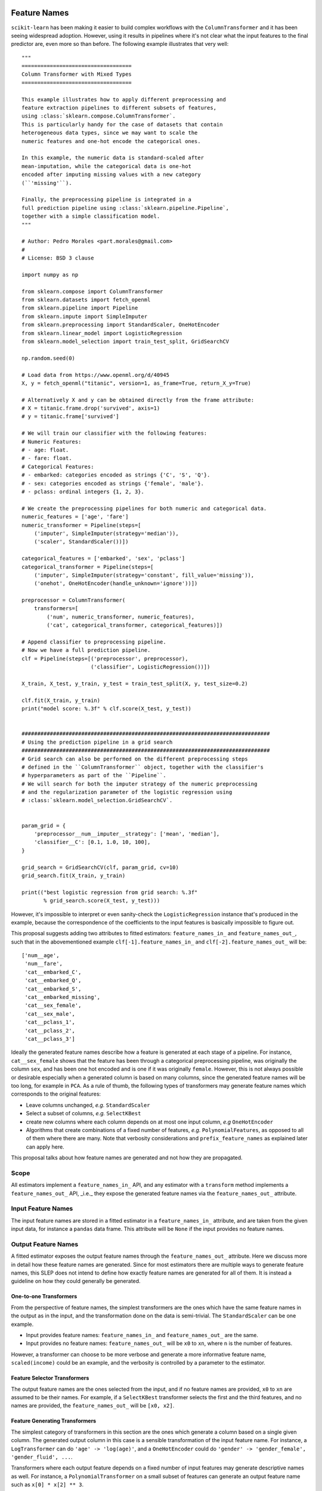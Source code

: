  .. _slep_007:

=============
Feature Names
=============

``scikit-learn`` has been making it easier to build complex workflows with the
``ColumnTransformer`` and it has been seeing widespread adoption. However,
using it results in pipelines where it's not clear what the input features to
the final predictor are, even more so than before. The following example
illustrates that very well::


    """
    ===================================
    Column Transformer with Mixed Types
    ===================================

    This example illustrates how to apply different preprocessing and
    feature extraction pipelines to different subsets of features,
    using :class:`sklearn.compose.ColumnTransformer`.
    This is particularly handy for the case of datasets that contain
    heterogeneous data types, since we may want to scale the
    numeric features and one-hot encode the categorical ones.

    In this example, the numeric data is standard-scaled after
    mean-imputation, while the categorical data is one-hot
    encoded after imputing missing values with a new category
    (``'missing'``).

    Finally, the preprocessing pipeline is integrated in a
    full prediction pipeline using :class:`sklearn.pipeline.Pipeline`,
    together with a simple classification model.
    """

    # Author: Pedro Morales <part.morales@gmail.com>
    #
    # License: BSD 3 clause

    import numpy as np

    from sklearn.compose import ColumnTransformer
    from sklearn.datasets import fetch_openml
    from sklearn.pipeline import Pipeline
    from sklearn.impute import SimpleImputer
    from sklearn.preprocessing import StandardScaler, OneHotEncoder
    from sklearn.linear_model import LogisticRegression
    from sklearn.model_selection import train_test_split, GridSearchCV

    np.random.seed(0)

    # Load data from https://www.openml.org/d/40945
    X, y = fetch_openml("titanic", version=1, as_frame=True, return_X_y=True)

    # Alternatively X and y can be obtained directly from the frame attribute:
    # X = titanic.frame.drop('survived', axis=1)
    # y = titanic.frame['survived']

    # We will train our classifier with the following features:
    # Numeric Features:
    # - age: float.
    # - fare: float.
    # Categorical Features:
    # - embarked: categories encoded as strings {'C', 'S', 'Q'}.
    # - sex: categories encoded as strings {'female', 'male'}.
    # - pclass: ordinal integers {1, 2, 3}.

    # We create the preprocessing pipelines for both numeric and categorical data.
    numeric_features = ['age', 'fare']
    numeric_transformer = Pipeline(steps=[
        ('imputer', SimpleImputer(strategy='median')),
        ('scaler', StandardScaler())])

    categorical_features = ['embarked', 'sex', 'pclass']
    categorical_transformer = Pipeline(steps=[
        ('imputer', SimpleImputer(strategy='constant', fill_value='missing')),
        ('onehot', OneHotEncoder(handle_unknown='ignore'))])

    preprocessor = ColumnTransformer(
        transformers=[
            ('num', numeric_transformer, numeric_features),
            ('cat', categorical_transformer, categorical_features)])

    # Append classifier to preprocessing pipeline.
    # Now we have a full prediction pipeline.
    clf = Pipeline(steps=[('preprocessor', preprocessor),
                          ('classifier', LogisticRegression())])

    X_train, X_test, y_train, y_test = train_test_split(X, y, test_size=0.2)

    clf.fit(X_train, y_train)
    print("model score: %.3f" % clf.score(X_test, y_test))


    ###############################################################################
    # Using the prediction pipeline in a grid search
    ###############################################################################
    # Grid search can also be performed on the different preprocessing steps
    # defined in the ``ColumnTransformer`` object, together with the classifier's
    # hyperparameters as part of the ``Pipeline``.
    # We will search for both the imputer strategy of the numeric preprocessing
    # and the regularization parameter of the logistic regression using
    # :class:`sklearn.model_selection.GridSearchCV`.


    param_grid = {
        'preprocessor__num__imputer__strategy': ['mean', 'median'],
        'classifier__C': [0.1, 1.0, 10, 100],
    }

    grid_search = GridSearchCV(clf, param_grid, cv=10)
    grid_search.fit(X_train, y_train)

    print(("best logistic regression from grid search: %.3f"
           % grid_search.score(X_test, y_test)))


However, it's impossible to interpret or even sanity-check the
``LogisticRegression`` instance that's produced in the example, because the
correspondence of the coefficients to the input features is basically
impossible to figure out.

This proposal suggests adding two attributes to fitted estimators:
``feature_names_in_`` and ``feature_names_out_``, such that in the
abovementioned example ``clf[-1].feature_names_in_`` and
``clf[-2].feature_names_out_`` will be::

    ['num__age',
     'num__fare',
     'cat__embarked_C',
     'cat__embarked_Q',
     'cat__embarked_S',
     'cat__embarked_missing',
     'cat__sex_female',
     'cat__sex_male',
     'cat__pclass_1',
     'cat__pclass_2',
     'cat__pclass_3']

Ideally the generated feature names describe how a feature is generated at each
stage of a pipeline. For instance, ``cat__sex_female`` shows that the feature
has been through a categorical preprocessing pipeline, was originally the
column ``sex``, and has been one hot encoded and is one if it was originally
``female``. However, this is not always possible or desirable especially when a
generated column is based on many columns, since the generated feature names
will be too long, for example in ``PCA``. As a rule of thumb, the following
types of transformers may generate feature names which corresponds to the
original features:

- Leave columns unchanged, *e.g.* ``StandardScaler``
- Select a subset of columns, *e.g.* ``SelectKBest``
- create new columns where each column depends on at most one input column,
  *e.g* ``OneHotEncoder``
- Algorithms that create combinations of a fixed number of features, *e.g.*
  ``PolynomialFeatures``, as opposed to all of
  them where there are many. Note that verbosity considerations and
  ``prefix_feature_names`` as explained later can apply here.

This proposal talks about how feature names are generated and not how they are
propagated.

Scope
-----

All estimators implement a ``feature_names_in_`` API, and any estimator with a
``transform`` method implements a ``feature_names_out_`` API, _i.e._ they
expose the generated feature names via the ``feature_names_out_`` attribute.

Input Feature Names
-------------------

The input feature names are stored in a fitted estimator in a
``feature_names_in_`` attribute, and are taken from the given input data, for
instance a ``pandas`` data frame. This attribute will be ``None`` if the input
provides no feature names.

Output Feature Names
--------------------

A fitted estimator exposes the output feature names through the
``feature_names_out_`` attribute. Here we discuss more in detail how these
feature names are generated. Since for most estimators there are multiple ways
to generate feature names, this SLEP does not intend to define how exactly
feature names are generated for all of them. It is instead a guideline on how
they could generally be generated.

One-to-one Transformers
***********************

From the perspective of feature names, the simplest transformers are the ones
which have the same feature names in the output as in the input, and the
transformation done on the data is semi-trivial. The ``StandardScaler`` can be
one example.

- Input provides feature names: ``feature_names_in_`` and
  ``feature_names_out_`` are the same.
- Input provides no feature names: ``feature_names_out_`` will be ``x0`` to
  ``xn``, where ``n`` is the number of features.

However, a transformer can choose to be more verbose and generate a more
informative feature name, ``scaled(income)`` could be an example, and the
verbosity is controlled by a parameter to the estimator.

Feature Selector Transformers
*****************************

The output feature names are the ones selected from the input, and if no
feature names are provided, ``x0`` to ``xn`` are assumed to be their names. For
example, if a ``SelectKBest`` transformer selects the first and the third
features, and no names are provided, the ``feature_names_out_`` will be ``[x0,
x2]``.

Feature Generating Transformers
*******************************

The simplest category of transformers in this section are the ones which
generate a column based on a single given column. The generated output column
in this case is a sensible transformation of the input feature name. For
instance, a ``LogTransformer`` can do ``'age' -> 'log(age)'``, and a
``OneHotEncoder`` could do ``'gender' -> 'gender_female', 'gender_fluid',
...``.

Transformers where each output feature depends on a fixed number of input
features may generate descriptive names as well. For instance, a
``PolynomialTransformer`` on a small subset of features can generate an output
feature name such as ``x[0] * x[2] ** 3``.

And finally, the transformers where each output feature depends on many or all
input features, generate feature names which has the form of ``name0`` to
``namen``, where ``name`` represents the transformer. For instance, a ``PCA``
transformer will output ``[pca0, ..., pcan]``, ``n`` being the number of PCA
components.

Meta-Estimators
***************

Meta estimators can choose to prefix the output feature names given by the
estimators they are wrapping or not.

By default, ``Pipeline`` adds no prefix, *i.e* its ``feature_names_out_`` is
the same as the ``feature_names_out_`` of the last step, and ``None`` if the
last step is not a transformer.

``ColumnTransformer`` by default adds a prefix to the output feature names,
indicating the name of the step applied to them. If a column is in the output
as a part of ``passthrough``, it won't be prefixed since no operation has been
applied on it.

This is the default behavior, and it can be tuned by constructor parameters if
the meta estimator allows it. For instance, a ``prefix_feature_names=False``
may indicate that a ``ColumnTransformer`` should not prefix the generated
feature names with the name of the step.

Examples
--------

Here we include some examples to demonstrate the behavior of output feature
names::

    100 features (no names) -> PCA(n_components=3)
    feature_names_out_: [pca0, pca1, pca2]


    100 features (no names) -> SelectKBest(k=3)
    feature_names_out_: [x2, x17, x42]


    [f1, ..., f100] -> SelectKBest(k=3)
    feature_names_out_: [f2, f17, f42]


    [cat0] -> OneHotEncoder()
    feature_names_out_: [cat0_cat, cat0_dog, ...]


    [f1, ..., f100] -> Pipeline(
                           [SelectKBest(k=30),
                            PCA(n_components=3)]
                       )
    feature_names_out_: [pca0, pca1, pca2]


    [model, make, num0, ..., num100] ->
        ColumnTransformer(
            [('cat', Pipeline(SimpleImputer(), OneHotEncoder()),
              ['model', 'make']),
             ('num', Pipeline(SimpleImputer(), PCA(n_components=3)),
              ['num0', ..., 'num100'])]
        )
    feature_names_out_: ['cat_model_100', 'cat_model_200', ...,
                         'cat_make_ABC', 'cat_make_XYZ', ...,
                         'num_pca0', 'num_pca1', 'num_pca2']

However, the following examples produce a somewhat redundant feature names,
and hence the relevance of ``prefix_feature_names=False``::

    [model, make, num0, ..., num100] ->
        ColumnTransformer([
            ('ohe', OneHotEncoder(), ['model', 'make']),
            ('pca', PCA(n_components=3), ['num0', ..., 'num100'])
        ])
    feature_names_out_: ['ohe_model_100', 'ohe_model_200', ...,
                         'ohe_make_ABC', 'ohe_make_XYZ', ...,
                         'pca_pca0', 'pca_pca1', 'pca_pca2']

If desired, the user can remove the prefixes::

    [model, make, num0, ..., num100] ->
        make_column_transformer(
            (OneHotEncoder(), ['model', 'make']),
            (PCA(n_components=3), ['num0', ..., 'num100']),
            prefix_feature_names=False
        )
    feature_names_out_: ['model_100', 'model_200', ...,
                         'make_ABC', 'make_XYZ', ...,
                         'pca0', 'pca1', 'pca2']

Backward Compatibility
----------------------

All estimators should implement the ``feature_names_in_`` and
``feature_names_out_`` API. This is checked in ``check_estimator``, and the
transition is done with a ``FutureWarning`` to give time to third party
developers to implement the API.

Notes
-----

This SLEP also applies to `resamplers
<https://github.com/scikit-learn/enhancement_proposals/pull/15>`_ the same way
as transformers.
